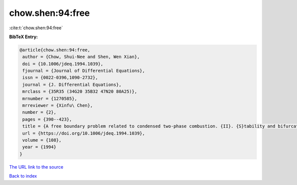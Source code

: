 chow.shen:94:free
=================

:cite:t:`chow.shen:94:free`

**BibTeX Entry:**

.. code-block:: bibtex

   @article{chow.shen:94:free,
    author = {Chow, Shui-Nee and Shen, Wen Xian},
    doi = {10.1006/jdeq.1994.1039},
    fjournal = {Journal of Differential Equations},
    issn = {0022-0396,1090-2732},
    journal = {J. Differential Equations},
    mrclass = {35R35 (34G20 35B32 47N20 80A25)},
    mrnumber = {1270585},
    mrreviewer = {Xinfu\ Chen},
    number = {2},
    pages = {390--423},
    title = {A free boundary problem related to condensed two-phase combustion. {II}. {S}tability and bifurcation},
    url = {https://doi.org/10.1006/jdeq.1994.1039},
    volume = {108},
    year = {1994}
   }
`The URL link to the source <ttps://doi.org/10.1006/jdeq.1994.1039}>`_


`Back to index <../By-Cite-Keys.html>`_

